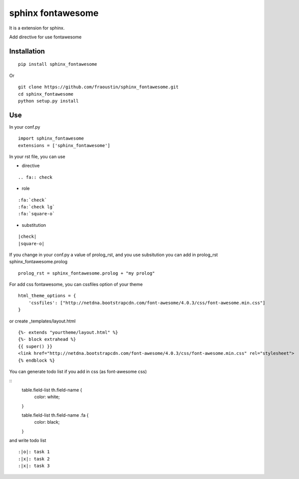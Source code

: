 sphinx fontawesome
##################

It is a extension for sphinx.

Add directive for use fontawesome 

Installation
------------

::

    pip install sphinx_fontawesome


Or

::

    git clone https://github.com/fraoustin/sphinx_fontawesome.git
    cd sphinx_fontawesome
    python setup.py install

Use
---

In your conf.py

::

    import sphinx_fontawesome
    extensions = ['sphinx_fontawesome']

In your rst file, you can use

* directive

::

   .. fa:: check

* role

::

   :fa:`check`
   :fa:`check lg`
   :fa:`square-o`

* substitution

::

    |check|
    |square-o|

If you change in your conf.py a value of prolog_rst, and you use subsitution you
can add in prolog_rst sphinx_fontawesome.prolog

::

    prolog_rst = sphinx_fontawesome.prolog + "my prolog"

For add css fontawesome, you can cssfiles option of your theme

::

    html_theme_options = {
        'cssfiles': ["http://netdna.bootstrapcdn.com/font-awesome/4.0.3/css/font-awesome.min.css"]
    }

or create _templates/layout.html

::

    {%- extends "yourtheme/layout.html" %}
    {%- block extrahead %}
    {{ super() }}
    <link href="http://netdna.bootstrapcdn.com/font-awesome/4.0.3/css/font-awesome.min.css" rel="stylesheet">
    {% endblock %}

You can generate todo list if you add in css (as font-awesome css)

::
    table.field-list th.field-name {
        color: white;
    }

    table.field-list th.field-name .fa {
        color: black;
    }

and write todo list

::

    :|o|: task 1
    :|x|: task 2
    :|x|: task 3
